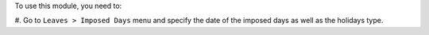To use this module, you need to:

#. Go to ``Leaves > Imposed Days`` menu and specify the date of the imposed days
as well as the holidays type.
